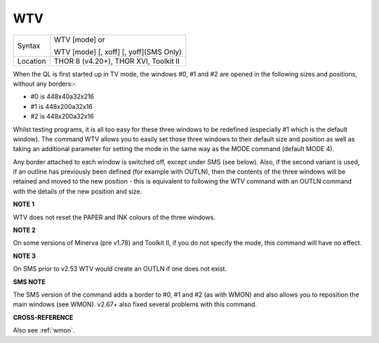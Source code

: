 ..  _wtv:

WTV
===

+----------+------------------------------------------------------------------+
| Syntax   | WTV [mode] or                                                    |
|          |                                                                  |
|          | WTV [mode] [, xoff] [, yoff](SMS Only)                           |
+----------+------------------------------------------------------------------+
| Location | THOR 8 (v4.20+), THOR XVI, Toolkit II                            |
+----------+------------------------------------------------------------------+

When the QL is first started up in TV mode, the windows #0, #1 and #2
are opened in the following sizes and positions, without any borders:-

- #0 is 448x40a32x216
- #1 is 448x200a32x16
- #2 is 448x200a32x16

Whilst testing
programs, it is all too easy for these three windows to be redefined
(especially #1 which is the default window). The command WTV allows you
to easily set those three windows to their default size and position as
well as taking an additional parameter for setting the mode in the same
way as the MODE command (default MODE 4).

Any border attached to each
window is switched off, except under SMS (see below). Also, if the
second variant is used, if an outline has previously been defined (for
example with OUTLN), then the contents of the three windows will be
retained and moved to the new position - this is equivalent to following
the WTV command with an OUTLN command with the details of the new position and
size.

**NOTE 1**

WTV does not reset the PAPER and INK colours of the three windows.

**NOTE 2**

On some versions of Minerva (pre v1.78) and Toolkit II, if you do not
specify the mode, this command will have no effect.

**NOTE 3**

On SMS prior to v2.53 WTV would create an OUTLN if one does not exist.

**SMS NOTE**

The SMS version of the command adds a border to #0, #1 and #2 (as with
WMON) and also allows you to reposition the main windows (see WMON).
v2.67+ also fixed several problems with this command.

**CROSS-REFERENCE**

Also see :ref:`wmon`.

